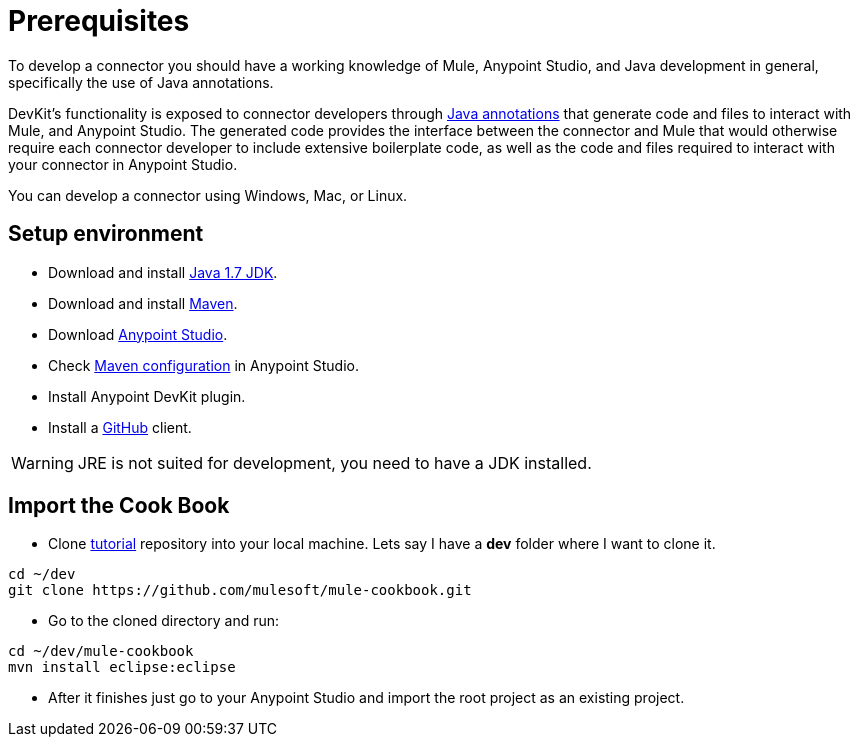 = Prerequisites

To develop a connector you should have a working knowledge of Mule, Anypoint Studio, and Java development in general, specifically the use of Java annotations.

DevKit's functionality is exposed to connector developers through http://docs.oracle.com/javase/tutorial/java/annotations/[Java annotations] that generate code and files to interact with Mule, and Anypoint Studio. The generated code provides the interface between the connector and Mule that would otherwise require each connector developer to include extensive boilerplate code, as well as the code and files required to interact with your connector in Anypoint Studio.

You can develop a connector using Windows, Mac, or Linux.

== Setup environment

* Download and install http://www.oracle.com/technetwork/java/javase/downloads/java-archive-downloads-javase7-521261.html[Java 1.7 JDK].
* Download and install http://maven.apache.org/download.cgi[Maven].
* Download http://www.mulesoft.com/platform/mule-studio[Anypoint Studio].
* Check http://www.mulesoft.org/documentation/display/current/Maven+Support+in+Anypoint+Studio[Maven configuration] in Anypoint Studio.
* Install Anypoint DevKit plugin.
* Install a http://git-scm.com/downloads[GitHub] client.

WARNING: JRE is not suited for development, you need to have a JDK installed.

== Import the Cook Book

* Clone https://github.com/mulesoft/mule-cookbook[tutorial] repository into your local machine.
Lets say I have a *dev* folder where I want to clone it.
[source,bash]
----
cd ~/dev
git clone https://github.com/mulesoft/mule-cookbook.git
----

* Go to the cloned directory and run:
[source,bash]
----
cd ~/dev/mule-cookbook
mvn install eclipse:eclipse
----

* After it finishes just go to your Anypoint Studio and import the root project as an existing project.